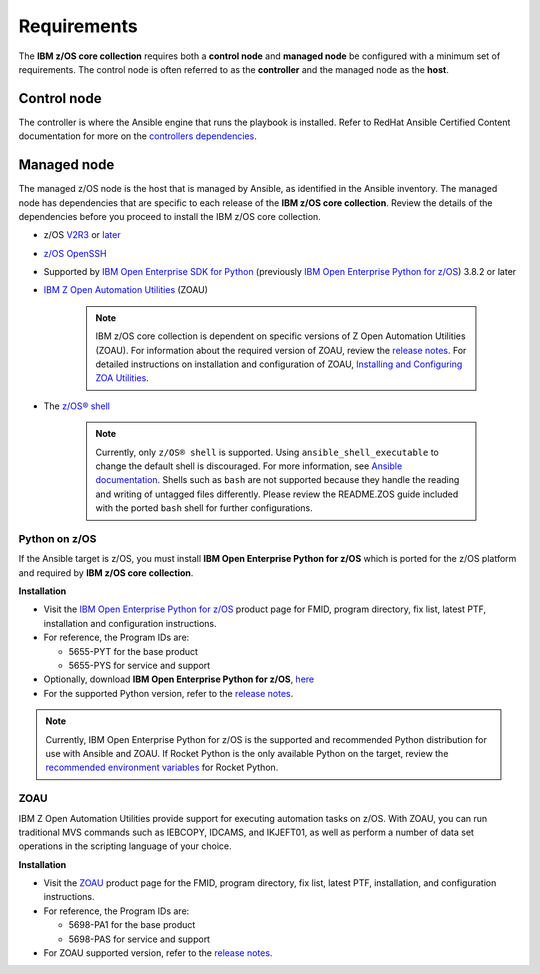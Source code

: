 .. ...........................................................................
.. Auto generated restructured text                                          .
.. ...........................................................................
.. ...........................................................................
.. © Copyright IBM Corporation 2020                                          .
.. ...........................................................................

============
Requirements
============

The **IBM z/OS core collection** requires both a **control node** and
**managed node** be configured with a minimum set of requirements. The
control node is often referred to as the **controller** and the
managed node as the **host**.

Control node
============
The controller is where the Ansible engine that runs the playbook is installed.
Refer to RedHat Ansible Certified Content documentation for more on the `controllers dependencies`_.

.. _controllers dependencies:
   https://ibm.github.io/z_ansible_collections_doc/requirements/requirements_controller.html
.. ...........................................................................
.. © Copyright IBM Corporation 2020                                          .
.. ...........................................................................

Managed node
============

The managed z/OS node is the host that is managed by Ansible, as identified in
the Ansible inventory.
The managed node has dependencies that are specific to each release of the
**IBM z/OS core collection**. Review the details of the dependencies before you
proceed to install the IBM z/OS core collection.

* z/OS `V2R3`_ or `later`_
* `z/OS OpenSSH`_
* Supported by `IBM Open Enterprise SDK for Python`_
  (previously `IBM Open Enterprise Python for z/OS`_) 3.8.2 or later
* `IBM Z Open Automation Utilities`_ (ZOAU)

   .. note::

     IBM z/OS core collection is dependent on specific versions of
     Z Open Automation Utilities (ZOAU). For information about the required
     version of ZOAU, review the `release notes`_. For detailed instructions on
     installation and configuration of ZOAU,
     `Installing and Configuring ZOA Utilities`_.

* The `z/OS® shell`_

   .. note::
      Currently, only ``z/OS® shell`` is supported. Using
      ``ansible_shell_executable`` to change the default shell is discouraged.
      For more information, see `Ansible documentation`_. Shells such as ``bash``
      are not supported because they handle the reading and writing of untagged
      files differently. Please review the README.ZOS guide included with the
      ported ``bash`` shell for further configurations.

.. _Installing and Configuring ZOA Utilities:
   https://www.ibm.com/support/knowledgecenter/en/SSKFYE_1.1.0/install.html

.. _Ansible documentation:
   https://docs.ansible.com/ansible/2.7/user_guide/intro_inventory.html

.. _Python on z/OS:
   requirements-single.html#id1

.. _V2R3:
   https://www.ibm.com/support/knowledgecenter/SSLTBW_2.3.0/com.ibm.zos.v2r3/en/homepage.html

.. _later:
   https://www.ibm.com/support/knowledgecenter/SSLTBW

.. _IBM Z Open Automation Utilities:
   requirements-single.html#id1

.. _z/OS OpenSSH:
   https://www.ibm.com/support/knowledgecenter/SSLTBW_2.2.0/com.ibm.zos.v2r2.e0za100/ch1openssh.htm

.. _release notes:
   release_notes.html

.. _playbook configuration:
   https://github.com/IBM/z_ansible_collections_samples/blob/master/docs/share/configuration_guide.md

.. _FAQs:
   https://ibm.github.io/z_ansible_collections_doc/faqs/faqs.html

.. _z/OS® shell:
   https://www.ibm.com/support/knowledgecenter/en/SSLTBW_2.4.0/com.ibm.zos.v2r4.bpxa400/part1.htm

.. _Z Open Automation Utilities 1.1.0:
   https://www.ibm.com/support/knowledgecenter/SSKFYE_1.1.0/install.html

.. _configured IBM Open Enterprise Python on z/OS:
   https://www.ibm.com/support/knowledgecenter/SSCH7P_3.8.0/install.html

Python on z/OS
--------------

If the Ansible target is z/OS, you must install
**IBM Open Enterprise Python for z/OS** which is ported for the z/OS platform
and required by **IBM z/OS core collection**.

**Installation**

* Visit the `IBM Open Enterprise Python for z/OS`_ product page for FMID,
  program directory, fix list, latest PTF, installation and configuration
  instructions.
* For reference, the Program IDs are:

  * 5655-PYT for the base product
  * 5655-PYS for service and support
* Optionally, download **IBM Open Enterprise Python for z/OS**, `here`_
* For the supported Python version, refer to the `release notes`_.

.. _IBM Open Enterprise Python for z/OS:
   http://www.ibm.com/products/open-enterprise-python-zos

.. _IBM Open Enterprise SDK for Python:
   https://www.ibm.com/products/open-enterprise-python-zos

.. _here:
   https://www-01.ibm.com/marketing/iwm/platform/mrs/assets?source=swg-ibmoep

.. note::

   Currently, IBM Open Enterprise Python for z/OS is the supported and
   recommended Python distribution for use with Ansible and ZOAU. If
   Rocket Python is the only available Python on the target, review the
   `recommended environment variables`_ for Rocket Python.

.. _recommended environment variables:
   https://github.com/IBM/z_ansible_collections_samples/blob/master/docs/share/configuration_guide.md#variables

ZOAU
----

IBM Z Open Automation Utilities provide support for executing automation tasks
on z/OS. With ZOAU, you can run traditional MVS commands such as IEBCOPY,
IDCAMS, and IKJEFT01, as well as perform a number of data set operations
in the scripting language of your choice.

**Installation**

* Visit the `ZOAU`_ product page for the FMID, program directory, fix list,
  latest PTF, installation, and configuration instructions.
* For reference, the Program IDs are:

  * 5698-PA1 for the base product
  * 5698-PAS for service and support
* For ZOAU supported version, refer to the `release notes`_.

.. _ZOAU:
   https://www.ibm.com/support/knowledgecenter/en/SSKFYE

